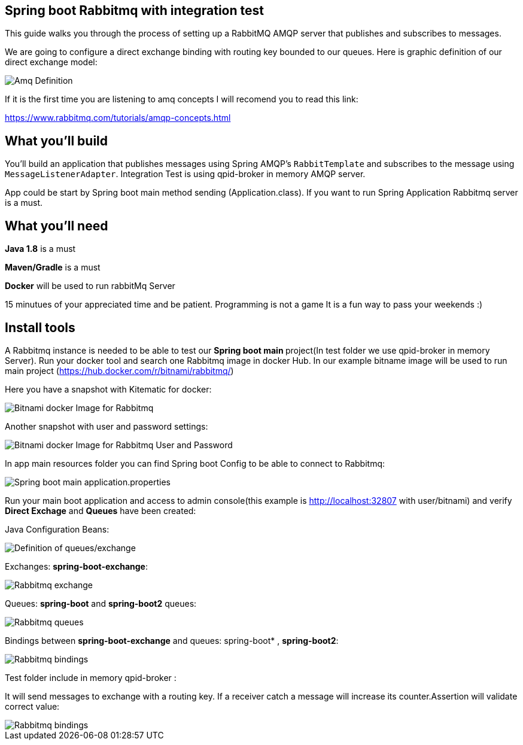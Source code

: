 == Spring boot Rabbitmq with integration test

This guide walks you through the process of setting up a RabbitMQ AMQP server that  publishes and subscribes to messages.

We are going to configure a direct exchange binding with routing key bounded to our queues. Here is graphic definition of our direct exchange model:

image::/images/amq-definition.png?raw=true[Amq Definition]

If it is the first time you are listening to amq concepts I will recomend you to read this link:

https://www.rabbitmq.com/tutorials/amqp-concepts.html

== What you'll build

You'll build an application that publishes  messages using Spring AMQP's `RabbitTemplate` and subscribes to the
message using `MessageListenerAdapter`. Integration Test is using qpid-broker in memory AMQP server.

App could be start by Spring boot main method sending (Application.class). If you want to  run Spring Application Rabbitmq server is a must.

== What you'll need

*Java 1.8* is a must

*Maven/Gradle* is a must

*Docker* will be used to run rabbitMq Server

15 minutues of your appreciated time and be patient. Programming is not a game It is a fun way to pass your weekends :)

== Install tools

A Rabbitmq instance is needed to be able to test our **Spring boot main **project(In test folder we use qpid-broker in memory Server). Run your docker tool and search one Rabbitmq image in docker Hub. In our example bitname image will be used to run main project (https://hub.docker.com/r/bitnami/rabbitmq/)

Here you have a snapshot with Kitematic for docker:

image::/images/rabbit_docker.png?raw=true[Bitnami docker Image for Rabbitmq]
Another snapshot with user and password settings:

image::/images/rabbit_docker_user.png?raw=true[Bitnami docker Image for Rabbitmq User and Password]
In app main resources folder you can find Spring boot Config to be able to connect to Rabbitmq:

image::images/rabbit_docker_spring_boot_main_configuration.png?raw=true[Spring boot main application.properties]

Run your main boot application and access to admin console(this example is http://localhost:32807 with user/bitnami) and verify *Direct Exchage* and *Queues* have been created:

Java Configuration Beans:

image::/images/senders_java_bean_configuration.png?raw=true[Definition of queues/exchange]

Exchanges: *spring-boot-exchange*:

image::/images/rabbit_exchange.png?raw=true[Rabbitmq exchange]
Queues: *spring-boot* and *spring-boot2* queues:

image::/images/rabbit_queues.png?raw=true[Rabbitmq queues ]
Bindings between *spring-boot-exchange* and queues: spring-boot* , *spring-boot2*:

image::/images/rabbit_exchange_bindings.png?raw=true[Rabbitmq bindings ]

Test folder include in memory qpid-broker :

It will send messages to exchange with a routing key. If a receiver catch a message will increase its counter.Assertion will validate correct value:

image::/images/test.png?raw=true[Rabbitmq bindings ]






